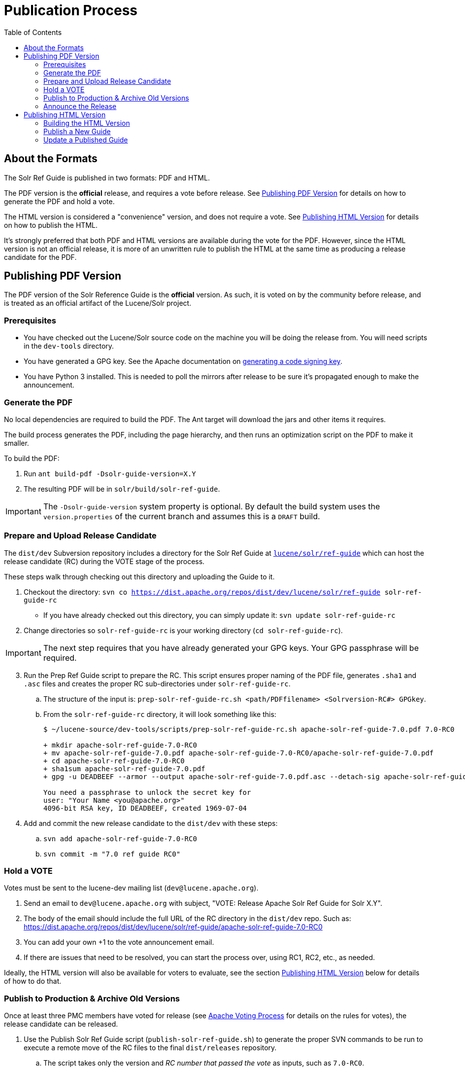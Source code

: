 = Publication Process
:toc:
// Licensed to the Apache Software Foundation (ASF) under one
// or more contributor license agreements.  See the NOTICE file
// distributed with this work for additional information
// regarding copyright ownership.  The ASF licenses this file
// to you under the Apache License, Version 2.0 (the
// "License"); you may not use this file except in compliance
// with the License.  You may obtain a copy of the License at
//
//   http://www.apache.org/licenses/LICENSE-2.0
//
// Unless required by applicable law or agreed to in writing,
// software distributed under the License is distributed on an
// "AS IS" BASIS, WITHOUT WARRANTIES OR CONDITIONS OF ANY
// KIND, either express or implied.  See the License for the
// specific language governing permissions and limitations
// under the License.

== About the Formats

The Solr Ref Guide is published in two formats: PDF and HTML.

The PDF version is the *official* release, and requires a vote before release. See <<Publishing PDF Version>> for details on how to generate the PDF and hold a vote.

The HTML version is considered a "convenience" version, and does not require a vote. See <<Publishing HTML Version>> for details on how to publish the HTML.

It's strongly preferred that both PDF and HTML versions are available during the vote for the PDF. However, since the HTML version is not an official release, it is more of an unwritten rule to publish the HTML at the same time as producing a release candidate for the PDF.

== Publishing PDF Version
The PDF version of the Solr Reference Guide is the *official* version. As such, it is voted on by the community before release, and is treated as an official artifact of the Lucene/Solr project.

=== Prerequisites

* You have checked out the Lucene/Solr source code on the machine you will be doing the release from. You will need scripts in the `dev-tools` directory.
* You have generated a GPG key. See the Apache documentation on https://www.apache.org/dev/release-signing.html#generate[generating a code signing key].
* You have Python 3 installed. This is needed to poll the mirrors after release to be sure it's propagated enough to make the announcement.

=== Generate the PDF

No local dependencies are required to build the PDF. The Ant target will download the jars and other items it requires.

The build process generates the PDF, including the page hierarchy, and then runs an optimization script on the PDF to make it smaller.

To build the PDF:

. Run `ant build-pdf -Dsolr-guide-version=X.Y`
. The resulting PDF will be in `solr/build/solr-ref-guide`.

IMPORTANT: The `-Dsolr-guide-version` system property is optional.  By default the build system uses the `version.properties` of the current branch and assumes this is a `DRAFT` build.

=== Prepare and Upload Release Candidate

The `dist/dev` Subversion repository includes a directory for the Solr Ref Guide at https://dist.apache.org/repos/dist/dev/lucene/solr/ref-guide/[`lucene/solr/ref-guide`] which can host the release candidate (RC) during the VOTE stage of the process.

These steps walk through checking out this directory and uploading the Guide to it.

. Checkout the directory: `svn co https://dist.apache.org/repos/dist/dev/lucene/solr/ref-guide solr-ref-guide-rc`
* If you have already checked out this directory, you can simply update it: `svn update solr-ref-guide-rc`
. Change directories so `solr-ref-guide-rc` is your working directory (`cd solr-ref-guide-rc`).

IMPORTANT: The next step requires that you have already generated your GPG keys. Your GPG passphrase will be required.

[start=3]
. Run the Prep Ref Guide script to prepare the RC. This script ensures proper naming of the PDF file, generates `.sha1` and `.asc` files and creates the proper RC sub-directories under `solr-ref-guide-rc`.
.. The structure of the input is: `prep-solr-ref-guide-rc.sh <path/PDFfilename> <Solrversion-RC#> GPGkey`.
.. From the `solr-ref-guide-rc` directory, it will look something like this:
+
[source,bash]
----
$ ~/lucene-source/dev-tools/scripts/prep-solr-ref-guide-rc.sh apache-solr-ref-guide-7.0.pdf 7.0-RC0

+ mkdir apache-solr-ref-guide-7.0-RC0
+ mv apache-solr-ref-guide-7.0.pdf apache-solr-ref-guide-7.0-RC0/apache-solr-ref-guide-7.0.pdf
+ cd apache-solr-ref-guide-7.0-RC0
+ sha1sum apache-solr-ref-guide-7.0.pdf
+ gpg -u DEADBEEF --armor --output apache-solr-ref-guide-7.0.pdf.asc --detach-sig apache-solr-ref-guide-7.0.pdf

You need a passphrase to unlock the secret key for
user: "Your Name <you@apache.org>"
4096-bit RSA key, ID DEADBEEF, created 1969-07-04
----
+
. Add and commit the new release candidate to the `dist/dev` with these steps:
.. `svn add apache-solr-ref-guide-7.0-RC0`
.. `svn commit -m "7.0 ref guide RC0"`

=== Hold a VOTE
Votes must be sent to the lucene-dev mailing list (`dev@lucene.apache.org`).

. Send an email to `dev@lucene.apache.org` with subject, "VOTE: Release Apache Solr Ref Guide for Solr X.Y".
. The body of the email should include the full URL of the RC directory in the `dist/dev` repo. Such as: https://dist.apache.org/repos/dist/dev/lucene/solr/ref-guide/apache-solr-ref-guide-7.0-RC0
. You can add your own +1 to the vote announcement email.
. If there are issues that need to be resolved, you can start the process over, using RC1, RC2, etc., as needed.

Ideally, the HTML version will also be available for voters to evaluate, see the section <<Publishing HTML Version>> below for details of how to do that.

=== Publish to Production & Archive Old Versions

Once at least three PMC members have voted for release (see https://www.apache.org/foundation/voting.html#ReleaseVotes[Apache Voting Process] for details on the rules for votes), the release candidate can be released.

. Use the Publish Solr Ref Guide script (`publish-solr-ref-guide.sh`) to generate the proper SVN commands to be run to execute a remote move of the RC files to the final `dist/releases` repository.
.. The script takes only the version and _RC number that passed the vote_ as inputs, such as `7.0-RC0`.
.. The input and output of the script will look like this:
+
[source,bash]
----
$ ~/lucene-source/dev-tools/scripts/publish-solr-ref-guide-rc.sh X.Y-RCZ

## Run the following commands when ready...
svn move -m 'publishing apache-solr-ref-guide-X.Y-RCZ' https://dist.apache.org/repos/dist/dev/lucene/solr/ref-guide/apache-solr-ref-guide-X.Y-RCZ/apache-solr-ref-guide-X.Y.pdf https://dist.apache.org/repos/dist/dev/lucene/solr/ref-guide/apache-solr-ref-guide-X.Y-RCZ/apache-solr-ref-guide-X.Y.pdf.asc https://dist.apache.org/repos/dist/dev/lucene/solr/ref-guide/apache-solr-ref-guide-X.Y-RCZ/apache-solr-ref-guide-X.Y.pdf.sha1 https://dist.apache.org/repos/dist/release/lucene/solr/ref-guide/

svn rm -m 'cleaning up apache-solr-ref-guide-X.Y-RCZ' https://dist.apache.org/repos/dist/dev/lucene/solr/ref-guide/apache-solr-ref-guide-X.Y-RCZ
----
[start=2]
. The release should propagate to as many mirrors as possible before announcing the release, generally 24 hours is long enough. Use the Poll Mirrors script (`poll-mirrors.py`) to check the status:
+
[source,bash]
python3 -u ~/lucene-source/dev-tools/scripts/poll-mirrors.py -details -p lucene/solr/ref-guide/apache-solr-ref-guide-X.Y.pdf

* This script requires Python 3 to be installed on your machine.
* If you have over 85% of the mirrors with the file, it's OK to go ahead with the announcement.
. You may get an automated email about updating the ASF release repository; you can safely ignore this email.
. The `dist/releases` repo is only meant to keep the latest releases. Shortly after new releases are mirrored, they are copied to `archive.apache.org`, so older releases can safely be deleted from `dist/releases` since they have been backed up in the archives.
.. Run the Archive Ref Guide script (`archive-solr-ref-guide.sh`) using the X.Y version of the Ref Guide that has just been published. Older RCs will also be removed.
.. Again, this script doesn't do any direct removal of files, it only outputs SVN commands for you to copy and paste:
+
[source,bash]
----
$ ~/lucene-source/dev-tools/scripts/archive-solr-ref-guide.sh X.Y
## Run the following commands when ready...

# Delete old releases
svn rm -m 'removing archived ref guide files prior to X.Y' https://dist.apache.org/repos/dist/release/lucene/solr/ref-guide/apache-solr-ref-guide-A.B.pdf https://dist.apache.org/repos/dist/release/lucene/solr/ref-guide/apache-solr-ref-guide-A.B.pdf.asc https://dist.apache.org/repos/dist/release/lucene/solr/ref-guide/apache-solr-ref-guide-A.B.pdf.sha1

# Delete old RC files
svn rm -m 'cleaning up old RCs now that X.Y has been released' https://dist.apache.org/repos/dist/dev/lucene/solr/ref-guide/apache-solr-ref-guide-X.Y-RC0/ https://dist.apache.org/repos/dist/dev/lucene/solr/ref-guide/apache-solr-ref-guide-X.Y-RC1/
----

=== Announce the Release

Announce the availability of the new Ref Guide on `solr-user@lucene.apache.org` and CC `general@lucene.apache.org` and `announce@apache.org`.

WARNING: You must send the announcement email from your @apache.org email address or announce@apache will reject it.

Always use the link to the download redirector for the announcement, as it will automatically direct users to the closest mirror for download: `https://www.apache.org/dyn/closer.cgi/lucene/solr/ref-guide/apache-solr-ref-guide-X.Y.pdf`.

You could also include a link to the HTML version in your announcement, if the publication process for that has finished.

== Publishing HTML Version
The steps to publish the Guide differ depending on if it is the first time the Guide has been published or if it is an update to an already published Guide.

=== Building the HTML Version

If you have the required dependencies on your local machine, you can build the HTML version with `ant build-site  -Dsolr-guide-version=X.Y`. The dependencies are listed in `solr-ref-guide/README.adoc`.

Tip::
+
//TODO update Jenkins link
If you do not have the required dependencies, and don't choose to install them, you can download the files from the Jenkins (https://builds.apache.org/job/Solr-reference-guide-jira-SOLR-10290/lastSuccessfulBuild/artifact/solr/build/solr-ref-guide/html-site/[Solr Reference Guide job]).  But these HTML pages will have the `DRAFT` status noted in them and will not be suitable for publishing.

=== Publish a New Guide
// A lot of this was copied from https://wiki.apache.org/lucene-java/ReleaseTodo#Website_.2B-.3D_javadocs. See that section for explanations for why some steps are required.

==== Step 1: Update extpaths.txt in CMS Staging

. Checkout CMS trunk:
+
[source,bash]
svn co --depth=immediates https://svn.apache.org/repos/asf/lucene/cms/trunk/content website-source
+
* If you already have this repo checked out, you can simply `svn up website-source` to update to the latest revision.
. `cd website-source`
. Add Guide branch dir: `echo solr/guide/X_Y >> extpaths.txt`
. Commit changes:
+
[source,bash]
svn commit -m "Update CMS production sync exceptions for X_Y_Z Guide" extpaths.txt

==== Step 2: Push Guide to Website Production

Go to the checkout directory where you have built the Guide and push the documentation via subversion import. You must push it to the path you just added to `extpaths.txt`, so if the path you added was `solr/guide/6_5`, you'll use the path as shown in the below example:

[source,bash]
svn -m "Add Ref Guide for Solr 6.5" import <checkoutroot>/solr/build/solr-ref-guide/html-site https://svn.apache.org/repos/infra/websites/production/lucene/content/solr/guide/6_5

Confirm you can browse to these URLs manually, and especially that solr javadocs link back to lucene's correctly. Example:
https://lucene.apache.org/solr/guide/6_5

==== Step 3: Push Staging extpaths.txt to Production

The `extpaths.txt` works by listing paths that should be ignored when the CMS syncs the staging and production repositories. Publishing staging to production will only succeed if the paths listed in `extpaths.txt` exist in production. At the same time, if a path exists in production but not in staging it will be deleted unless it is defined in `extpaths.txt`. After pushing the content to production, check that the `extpaths.txt` in production includes the proper path to ensure that the Guide is not deleted incorrectly. If it does not exist in production, try to publish the site again to make sure it is updated.

Production URL: https://lucene.apache.org/extpaths.txt

==== Update Ref Guide Landing Page

Update the landing page at https://lucene.apache.org/solr/guide to link to the newest version.

You can use the CMS system for this since it is a small change, or you can edit the file locally and commit it to the staging repo.

=== Update a Published Guide

If you need to re-publish an existing online copy of the Guide, you will need to checkout the directory in production website repository and overwrite the existing files:

. Build the new HTML files locally (`ant clean build-site`), or download them from Jenkins.
. Checkout the directory you need to update from the production repo: `svn co https://svn.apache.org/repos/infra/websites/production/lucene/content/solr/guide/<dir>`.
* This command checks out the Guide version directory into a local subdirectory with the same name as the version (such as "6_5"). You can provide a better name locally if you prefer by adding it to the end of the command shown above.
* Don't shortcut this and download the whole production website. It will take an incredibly long time and that will feel like _forever_.
. Copy the files from the build location to the checked out Guide directory. For example, if we needed to replace the current Guide for Solr 6.5, we'd do `cp -r <checkoutroot>/solr/build/html-site 6_5/.`
. Use `svn status` to see the files modified.
. If there are any pages added or deleted, use `svn add <file>` or `svn rm <file>` as needed.
. Commit the changes: `svn commit -m "Update production 6.5 Ref Guide"`

// TODO:
// - figure out if redirects in .htaccess require any work here (probably)
